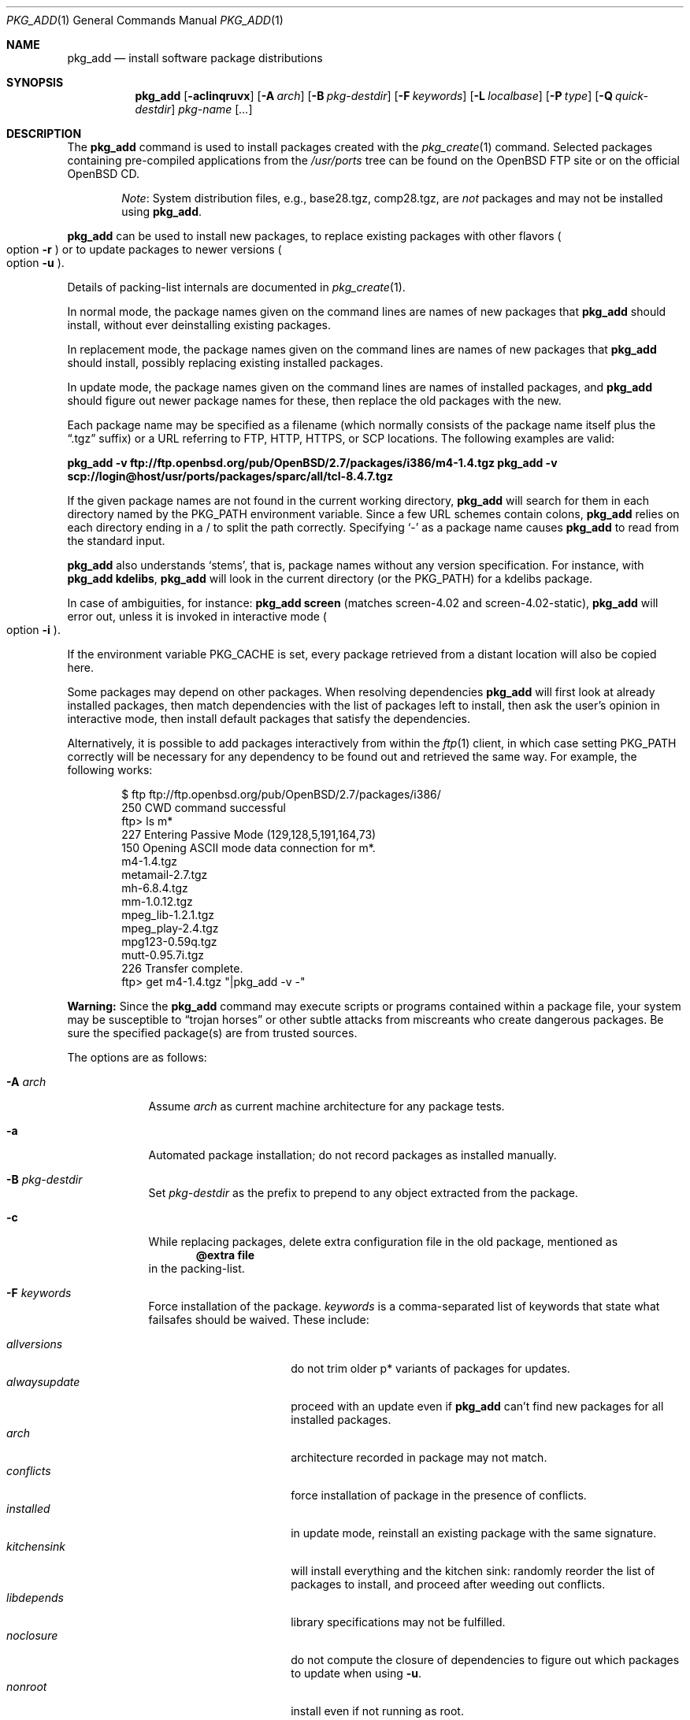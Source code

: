 .\"	$OpenBSD: pkg_add.1,v 1.72 2008/03/09 15:36:45 jmc Exp $
.\"
.\" Documentation and design originally from FreeBSD. All the code has
.\" been rewritten since. We keep the documentation's notice:
.\"
.\" Redistribution and use in source and binary forms, with or without
.\" modification, are permitted provided that the following conditions
.\" are met:
.\" 1. Redistributions of source code must retain the above copyright
.\"    notice, this list of conditions and the following disclaimer.
.\" 2. Redistributions in binary form must reproduce the above copyright
.\"    notice, this list of conditions and the following disclaimer in the
.\"    documentation and/or other materials provided with the distribution.
.\"
.\" Jordan K. Hubbard
.\"
.\"
.Dd $Mdocdate: March 8 2008 $
.Dt PKG_ADD 1
.Os
.Sh NAME
.Nm pkg_add
.Nd install software package distributions
.Sh SYNOPSIS
.Nm pkg_add
.Bk -words
.Op Fl acIinqruvx
.Op Fl A Ar arch
.Op Fl B Ar pkg-destdir
.Op Fl F Ar keywords
.Op Fl L Ar localbase
.Op Fl P Ar type
.Op Fl Q Ar quick-destdir
.Ar pkg-name Op Ar ...
.Ek
.Sh DESCRIPTION
The
.Nm
command is used to install packages created
with the
.Xr pkg_create 1
command.
Selected packages containing pre-compiled applications from the
.Pa /usr/ports
tree can be found on the
.Ox
FTP site or on the official
.Ox
CD.
.Bd -filled -offset indent
.Em Note :
System distribution files, e.g., base28.tgz, comp28.tgz, are
.Em not
packages and may not be installed using
.Nm .
.Ed
.Pp
.Nm
can be used to install new packages, to replace existing packages with other
flavors
.Po
option
.Fl r
.Pc
or to update packages to newer versions
.Po
option
.Fl u
.Pc .
.Pp
Details of packing-list internals are documented in
.Xr pkg_create 1 .
.Pp
In normal mode,
the package names given on the command lines are names of new packages that
.Nm
should install, without ever deinstalling existing packages.
.Pp
In replacement mode,
the package names given on the command lines are names of new packages that
.Nm
should install, possibly replacing existing installed packages.
.Pp
In update mode,
the package names given on the command lines are names of installed
packages, and
.Nm
should figure out newer package names for these, then replace the old
packages with the new.
.Pp
Each package name may be specified as a filename (which normally consists of the
package name itself plus the
.Dq .tgz
suffix) or a URL referring to FTP, HTTP, HTTPS, or SCP locations.
The following examples are valid:
.Pp
.Li pkg_add -v ftp://ftp.openbsd.org/pub/OpenBSD/2.7/packages/i386/m4-1.4.tgz
.Li pkg_add -v scp://login@host/usr/ports/packages/sparc/all/tcl-8.4.7.tgz
.Pp
If the given package names are not found in the current working directory,
.Nm
will search for them in each directory named by the
.Ev PKG_PATH
environment variable.
Since a few URL schemes contain colons,
.Nm
relies on each directory ending in a / to split the path correctly.
Specifying
.Ql -
as a package name causes
.Nm
to read from the standard input.
.Pp
.Nm
also understands
.Sq stems ,
that is, package names without any version specification.
For instance, with
.Li pkg_add kdelibs ,
.Nm
will look in the current directory (or the PKG_PATH) for a kdelibs package.
.Pp
In case of ambiguities, for instance:
.Li pkg_add screen
(matches screen-4.02  and screen-4.02-static),
.Nm
will error out, unless it is invoked in interactive mode
.Po
option
.Fl i
.Pc .
.Pp
If the environment variable
.Ev PKG_CACHE
is set, every package retrieved from a distant location will also be
copied here.
.Pp
Some packages may depend on other packages.
When resolving dependencies
.Nm
will first look at already installed packages, then match
dependencies with the list of packages left to install, then ask the
user's opinion in interactive mode,
then install default packages that satisfy the dependencies.
.Pp
Alternatively, it is possible to add packages interactively from within the
.Xr ftp 1
client,
in which case setting
.Ev PKG_PATH
correctly will be necessary for any dependency to be found out and retrieved
the same way.
For example, the following works:
.Bd -literal -offset indent
$ ftp ftp://ftp.openbsd.org/pub/OpenBSD/2.7/packages/i386/
250 CWD command successful
ftp> ls m*
227 Entering Passive Mode (129,128,5,191,164,73)
150 Opening ASCII mode data connection for m*.
m4-1.4.tgz
metamail-2.7.tgz
mh-6.8.4.tgz
mm-1.0.12.tgz
mpeg_lib-1.2.1.tgz
mpeg_play-2.4.tgz
mpg123-0.59q.tgz
mutt-0.95.7i.tgz
226 Transfer complete.
ftp> get m4-1.4.tgz "|pkg_add -v -"
.Ed
.Pp
.Sy Warning:
Since the
.Nm
command may execute scripts or programs contained within a package file,
your system may be susceptible to
.Dq trojan horses
or other subtle attacks from miscreants who create dangerous packages.
Be sure the specified package(s) are from trusted sources.
.Pp
The options are as follows:
.Bl -tag -width keyword
.It Fl A Ar arch
Assume
.Ar arch
as current machine architecture for any package tests.
.It Fl a
Automated package installation; do not record packages as installed manually.
.It Fl B Ar pkg-destdir
Set
.Ar pkg-destdir
as the prefix to prepend to any object extracted from the package.
.It Fl c
While replacing packages, delete extra configuration file in the old package,
mentioned as
.Dl @extra file
in the packing-list.
.It Fl F Ar keywords
Force installation of the package.
.Ar keywords
is a comma-separated list of keywords that state what failsafes
should be waived.
These include:
.Pp
.Bl -tag -width "updatedependsXX" -compact
.It Ar allversions
do not trim older p* variants of packages for updates.
.It Ar alwaysupdate
proceed with an update even if
.Nm
can't find new packages for all installed packages.
.It Ar arch
architecture recorded in package may not match.
.It Ar conflicts
force installation of package in the presence of conflicts.
.It Ar installed
in update mode, reinstall an existing package with the same signature.
.It Ar kitchensink
will install everything and the kitchen sink: randomly reorder the list
of packages to install, and proceed after weeding out conflicts.
.It Ar libdepends
library specifications may not be fulfilled.
.It Ar noclosure
do not compute the closure of dependencies to figure out which packages to
update when using
.Fl u .
.It Ar nonroot
install even if not running as root.
.It Ar pkgpath
with
.Fl u ,
do not check the pkgpath matches if only one candidate is found.
.It Ar scripts
external scripts may fail.
.It Ar update
unsafe update: old packing-list will run scripts that may fail.
.It Ar updatedepends
force update even if forward dependencies no longer match.
.El
.It Fl I
If scripts exist for a given package, do not execute them.
.It Fl i
Switch on interactive mode.
.Nm
may ask questions to the user if faced with difficult decisions.
.It Fl L Ar localbase
Install a package under
.Ar localbase .
By default,
.Ar localbase
equals
.Pa /usr/local ,
and specifying it is not necessary.
However, packages can be created using a different
.Ar localbase
.Po
see
.Xr pkg_create 1
.Pc ,
and those packages can only be installed by using the same
.Ar localbase .
See
.Xr bsd.port.mk 5
for a description of
.Ev LOCALBASE .
.It Fl n
Don't actually install a package, just report the steps that
would be taken if it was.
.It Fl P Ar type
Check permissions for distribution, where
.Ar type
can be
.Sq cdrom
or
.Sq ftp .
.It Fl Q Ar quick-destdir
Quick and dirty installation under
.Ar quick-destdir .
Contrary to
.Fl B
.Ar pkg-destdir ,
symbolic links are resolved, and package installation stops at
.Cm @endfake
marker.
.It Fl q
Replace package quickly; do not bother with checksums before removing normal 
files.
If used twice,
it will not bother with checksums for configuration files either.
.It Fl r
Replace existing packages.
.Nm
will try to take every precaution to make sure the replacement can
proceed before removing the old package and adding the new one, and it
should also handle shared libraries correctly.
Among other things,
.Nm
will refuse to replace packages as soon as it needs to run scripts that
might fail
.Po
use
.Fl F Ar update
to force the replacement
.Pc ;
.Nm
will also refuse to replace packages when the dependencies don't quite
match
.Po
use
.Fl F Ar updatedepends
to force the replacement
.Pc .
.It Fl u
Update the given
.Ar pkgname(s) ,
and anything it depends upon.
If no
.Ar pkgname
is given,
.Nm
will update all installed packages.
This relies on
.Ev PKG_PATH
to figure out the new package names.
.It Fl v
Turn on verbose output.
Several
.Fl v
turn on more verbose output.
.It Fl x
Disable progress-meter.
.El
.Pp
By default, when adding packages via FTP, the
.Xr ftp 1
program operates in
.Dq passive
mode.
If you wish to use active mode instead, set the
.Ev FTPMODE
environment variable to
.Dq active .
If
.Nm
consistently fails to fetch a package from a site known to work,
it may be because the site does not support
passive mode FTP correctly.
This is very rare since
.Nm
will try active mode FTP if the server refuses a passive mode
connection.
.Ss Technical details
.Nm
extracts each package's
.Dq packing information
(the packing list, description, and installation/deinstallation scripts)
into a special staging directory in
.Pa /var/tmp
(or
.Ev PKG_TMPDIR
if set \- see
.Sx CAVEATS ,
below)
and then runs through the following sequence to fully extract the contents
of the package:
.Bl -enum
.It
A check is made to determine if the package is already recorded as installed.
If it is,
installation is terminated.
.It
A check is made to determine if the package conflicts (from
.Cm @conflict
directives; see
.Xr pkg_create 1 )
with a package already recorded as installed.
If it is, installation is terminated.
.It
For packages tagged with architecture constraints,
.Nm
verifies that the current machine architecture agrees with the constraints.
.It
All package dependencies (from
.Cm @depend
and
.Cm @wantlib
directives; see
.Xr pkg_create 1 )
are read from the packing list.
If any of these dependencies are not currently fulfilled,
an attempt is made to find a package that meets them and install it,
looking first in the list of packages to install passed to
.Nm ;
if no adequate package can be found and installed,
the installation is terminated.
.It
.Nm
checks for collisions with installed file names, read-only file systems,
and enough space to store files.
.It
If the package contains an
.Ar install
script, it is executed with the following arguments:
.Bl -tag -width indentindent
.It Ar pkg-name
The name of the package being installed.
.It Cm PRE-INSTALL
Keyword denoting that the script is to perform any actions needed before
the package is installed.
.El
.Pp
If the
.Ar install
script exits with a non-zero status code, the installation is terminated.
.It
The packing list is used as a guide for extracting
files from the package into their final locations.
.It
If an
.Ar install
script exists for the package, it is executed with the following arguments:
.Bl -tag -width indentindent
.It Ar pkg_name
The name of the package being installed.
.It Cm POST-INSTALL
Keyword denoting that the script is to perform any actions needed
after the package has been installed.
.El
.It
After installation is complete, a copy of all package files
such as the packing-list, the
.Ar install
and
.Ar deinstall
scripts, the description file is made into
.Pa /var/db/pkg/<pkg-name>
for subsequent possible use by
.Xr pkg_delete 1
and
.Xr pkg_info 1 .
Any package dependencies are recorded in the other packages'
.Pa /var/db/pkg/<other-pkg>/+REQUIRED_BY
file
(if the environment variable
.Ev PKG_DBDIR
is set, this overrides the
.Pa /var/db/pkg/
path shown above).
.It
Finally, the staging area is deleted and the program terminates.
.El
.Pp
Note that it is safe to interrupt
.Nm pkg_add
through
.Dv SIGINT ,
.Dv SIGHUP ,
and other signals, as it will safely record an interrupted install as
.Pa partial-<pkgname>[.n] .
.Pp
When replacing packages, the procedure is slightly different.
.Bl -enum
.It
A check is made to determine if a similar package is already installed.
If its signature is identical to that of the new package, no replacement
is performed (unless -F installed is specified).
.It
A check is made to determine what old package the new package should replace,
using conflicts.
.It
A check is made to determine whether the old package will be deleted without
issue, and whether the new package will install correctly.
This includes refusing to run any code (unless -F update), and verifying
that the new package still matches dependencies (unless -F updatedepends).
.It
Shared libraries deserve special treatment: each shared library from the old
package that does no longer exist in the new package, but that is required
from a wantlib of another package is kept along in a stub package named
.Pa \&.libs-<pkgname> .
.It
The new package is extracted to the filesystem, using temporary filenames
of the form
.Pa pkg.XXXXXXX
since the old package is still there.
The packing-list is amended to record these names as @temp annotations,
in cases the installation fails.
.It
The old package is deleted as usual, except that some packages may still depend
on it.
Note also that
.Cm @unexec-delete
commands are not executed.
.It
The new package is installed as usual, except that the files are already present
and only need to be renamed.
Note also that
.Cm @exec-add
commands are not executed.
.It
Dependencies from the old package are adjusted to point to the new package.
.El
.Pp
To update packages in -u mode,
.Nm
performs the following steps.
.Bl -enum
.It
Packages to update are checked for dependencies, and their dependencies are
marked for update as well, unless -F noclosure.
.It
Each package name is reduced to its stem, and every package name with matching
stem available through
.Ev PKG_PATH
is considered as an update candidate.
.It
Some minimal version matching occurs: out of all p* variations of a given
package, only the most recent package is kept (unless -F allversions
is given).
Note that
.Nm pkg_add
does not try to compare versions in a smarter way, thus
.Ev PKG_PATH
should point to a snapshot of packages for a given version of
.Ox ,
similar to the organization on the FTP sites.
.It
Candidates are then matched according to their source paths (the subdirectory of
the ports dir, plus flavors and multi-packages modifiers), in order to weed
out similar packages with distinct options.
.It
The signature of the candidate is compared to the signature of the already
installed package: identical signatures mean no update needed.
.It
If several candidates are left,
.Nm
will ask the user in interactive mode, and not perform the update in
non-interactive mode.
.It
Once a suitable update candidate has been found for every package,
.Nm
proceeds to print out the list of new packages, and then performs the update.
.It
If some updates can't be solved,
.Nm
stops before the update, unless -F alwaysupdate.
.El
.Sh ENVIRONMENT
.Bl -tag -width PKG_DESTDIR
.It Ev FTPMODE
Specifies whether
.Xr ftp 1
should operate in
.Dq active
or
.Dq passive
mode.
The default is
.Dq passive .
.It Ev FETCH_CMD
Override use of
.Xr ftp 1 .
Must point to a command that understands
.Li ${FETCH_CMD} -o - url .
.It Ev FTP_KEEPALIVE
Have
.Xr ftp 1
send a byte after every
.Ev FTP_KEEPALIVE
seconds,
so that incorrectly configured network equipment won't aggressively drop it.
See
.Dq ftp -k
for more information.
.It Ev PKG_DBDIR
Where to register packages instead of
.Pa /var/db/pkg .
.It Ev PKG_DESTDIR
Value for
.Ar pkg-destdir ,
if no
.Fl B
option is specified;
value passed to any
.Cm INSTALL
or
.Cm REQUIRE
script invoked from the package.
.It Ev PKG_CACHE
If set, any package retrieved from a distant location will be copied to
that directory as well.
.It Ev PKG_PATH
If a given package name cannot be found,
the directories named by
.Ev PKG_PATH
are searched.
It should contain a series of entries separated by colons.
Each entry consists of a directory name, ending in a slash.
URL schemes such as FTP, HTTP, HTTPS, or SCP are also appropriate.
The current directory may be indicated
implicitly by an empty directory name, or explicitly by a single
period
.Pq Ql \&./ .
.It Ev PKG_TMPDIR
Temporary area where package information files will be extracted, instead of
.Pa /var/tmp .
.El
.Sh SEE ALSO
.Xr ftp 1 ,
.Xr pkg_create 1 ,
.Xr pkg_delete 1 ,
.Xr pkg_info 1 ,
.Xr bsd.port.mk 5 ,
.Xr package 5
.Sh AUTHORS
.Bl -tag -width indent -compact
.It "Jordan Hubbard"
Initial design.
.It "Marc Espie"
Complete rewrite.
.El
.Sh CAVEATS
Package extraction does need a temporary area that
can hold executable scripts.
.Pp
If
.Pa /var/tmp
is mounted noexec, you must currently set
.Ev PKG_TMPDIR
to a suitable area, as
.Nm
will refuse to install any package that contains executable scripts.
